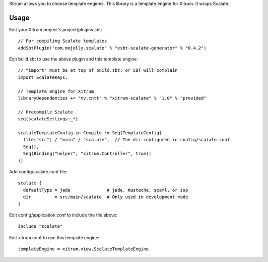 Xitrum allows you to choose template engines.
This library is a template engine for Xitrum.
It wraps Scalate.

Usage
-----

Edit your Xitrum project's project/plugins.sbt:

::

  // For compiling Scalate templates
  addSbtPlugin("com.mojolly.scalate" % "xsbt-scalate-generator" % "0.4.2")

Edit build.sbt to use the above plugin and this template engine:

::

  // "import" must be at top of build.sbt, or SBT will complain
  import ScalateKeys._

  // Template engine for Xitrum
  libraryDependencies += "tv.cntt" % "xitrum-scalate" % "1.0" % "provided"

  // Precompile Scalate
  seq(scalateSettings:_*)

  scalateTemplateConfig in Compile := Seq(TemplateConfig(
    file("src") / "main" / "scalate",  // The dir configured in config/scalate.conf
    Seq(),
    Seq(Binding("helper", "xitrum.Controller", true))
  ))

Add config/scalate.conf file:

::

  scalate {
    defaultType = jade              # jade, mustache, scaml, or ssp
    dir         = src/main/scalate  # Only used in development mode
  }

Edit config/application.conf to include the file above:

::

  include "scalate"

Edit xitrum.conf to use this template engine:

::

  templateEngine = xitrum.view.ScalateTemplateEngine
